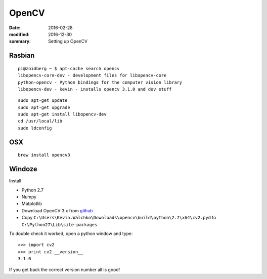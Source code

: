 
OpenCV
============

:date: 2016-02-28
:modified: 2016-12-30
:summary: Setting up OpenCV

.. figure:: {filename}/blog/raspbian/pics/opencv.png
   :width: 200px
   :align: center


Rasbian
--------

::

	pi@zoidberg ~ $ apt-cache search opencv
	libopencv-core-dev - development files for libopencv-core
	python-opencv - Python bindings for the computer vision library
	libopencv-dev - kevin - installs opencv 3.1.0 and dev stuff

::

	sudo apt-get update
	sudo apt-get upgrade
	sudo apt-get install libopencv-dev
	cd /usr/local/lib
	sudo ldconfig

OSX
-----

::

    brew install opencv3


Windoze
---------

Install

* Python 2.7
* Numpy
* Matplotlib
* Download OpenCV 3.x from `github <https://github.com/Itseez/opencv/releases>`_
* Copy ``C:\Users\Kevin.Walchko\Downloads\opencv\build\python\2.7\x64\cv2.pyd`` to ``C:\Python27\Lib\site-packages``

To double check it worked, open a python window and type::

    >>> import cv2
    >>> print cv2.__version__
    3.1.0

If you get back the correct version number all is good!
